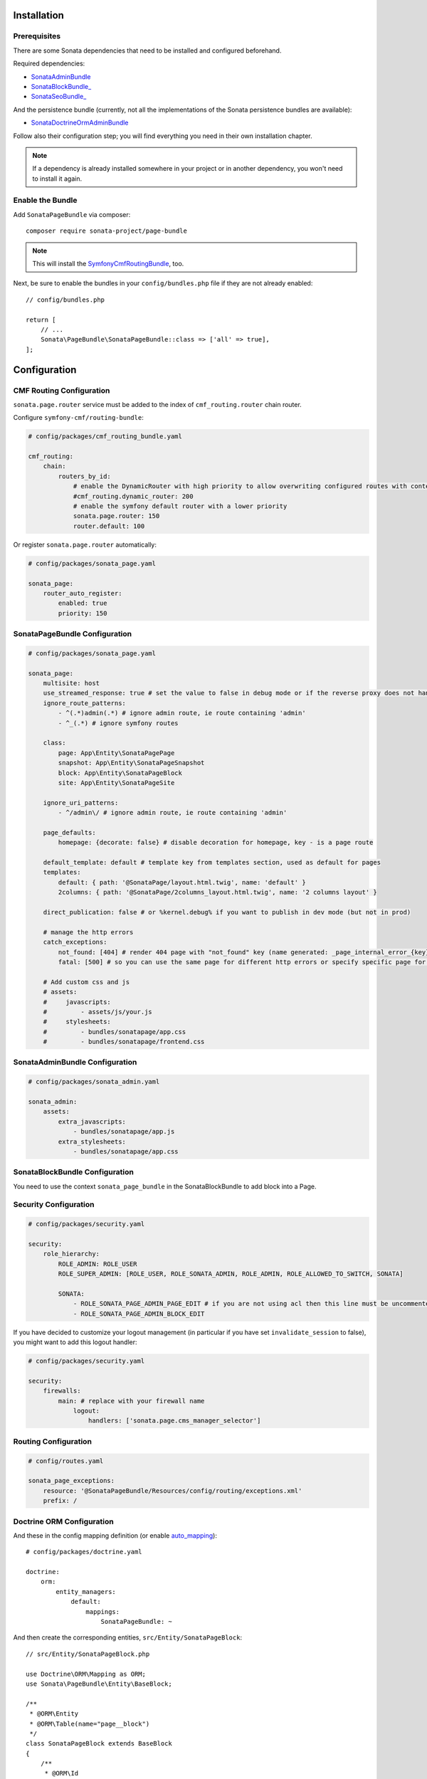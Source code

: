 .. index::
    single: Installation
    single: Configuration

Installation
============

Prerequisites
-------------

There are some Sonata dependencies that need to be installed and configured beforehand.

Required dependencies:

* `SonataAdminBundle <https://docs.sonata-project.org/projects/SonataAdminBundle/en/3.x/>`_
* `SonataBlockBundle_ <https://docs.sonata-project.org/projects/SonataBlockBundle/en/3.x/>`_
* `SonataSeoBundle_ <https://docs.sonata-project.org/projects/SonataSeoBundle/en/2.x/>`_

And the persistence bundle (currently, not all the implementations of the Sonata persistence bundles are available):

* `SonataDoctrineOrmAdminBundle <https://docs.sonata-project.org/projects/SonataDoctrineORMAdminBundle/en/3.x/>`_

Follow also their configuration step; you will find everything you need in
their own installation chapter.

.. note::

    If a dependency is already installed somewhere in your project or in
    another dependency, you won't need to install it again.

Enable the Bundle
-----------------

Add ``SonataPageBundle`` via composer::

    composer require sonata-project/page-bundle

.. note::

    This will install the SymfonyCmfRoutingBundle_, too.

Next, be sure to enable the bundles in your ``config/bundles.php`` file if they
are not already enabled::

    // config/bundles.php

    return [
        // ...
        Sonata\PageBundle\SonataPageBundle::class => ['all' => true],
    ];

Configuration
=============

CMF Routing Configuration
-------------------------

``sonata.page.router`` service must be added to the index of ``cmf_routing.router`` chain router.

Configure ``symfony-cmf/routing-bundle``:

.. code-block:: yaml

    # config/packages/cmf_routing_bundle.yaml

    cmf_routing:
        chain:
            routers_by_id:
                # enable the DynamicRouter with high priority to allow overwriting configured routes with content
                #cmf_routing.dynamic_router: 200
                # enable the symfony default router with a lower priority
                sonata.page.router: 150
                router.default: 100

Or register ``sonata.page.router`` automatically:

.. code-block:: yaml

    # config/packages/sonata_page.yaml

    sonata_page:
        router_auto_register:
            enabled: true
            priority: 150

SonataPageBundle Configuration
------------------------------

.. code-block:: yaml

    # config/packages/sonata_page.yaml

    sonata_page:
        multisite: host
        use_streamed_response: true # set the value to false in debug mode or if the reverse proxy does not handle streamed response
        ignore_route_patterns:
            - ^(.*)admin(.*) # ignore admin route, ie route containing 'admin'
            - ^_(.*) # ignore symfony routes

        class:
            page: App\Entity\SonataPagePage
            snapshot: App\Entity\SonataPageSnapshot
            block: App\Entity\SonataPageBlock
            site: App\Entity\SonataPageSite

        ignore_uri_patterns:
            - ^/admin\/ # ignore admin route, ie route containing 'admin'

        page_defaults:
            homepage: {decorate: false} # disable decoration for homepage, key - is a page route

        default_template: default # template key from templates section, used as default for pages
        templates:
            default: { path: '@SonataPage/layout.html.twig', name: 'default' }
            2columns: { path: '@SonataPage/2columns_layout.html.twig', name: '2 columns layout' }

        direct_publication: false # or %kernel.debug% if you want to publish in dev mode (but not in prod)

        # manage the http errors
        catch_exceptions:
            not_found: [404] # render 404 page with "not_found" key (name generated: _page_internal_error_{key})
            fatal: [500] # so you can use the same page for different http errors or specify specific page for each error

        # Add custom css and js
        # assets:
        #     javascripts:
        #         - assets/js/your.js
        #     stylesheets:
        #         - bundles/sonatapage/app.css
        #         - bundles/sonatapage/frontend.css

SonataAdminBundle Configuration
-------------------------------

.. code-block:: yaml

    # config/packages/sonata_admin.yaml

    sonata_admin:
        assets:
            extra_javascripts:
                - bundles/sonatapage/app.js
            extra_stylesheets:
                - bundles/sonatapage/app.css

SonataBlockBundle Configuration
-------------------------------

You need to use the context ``sonata_page_bundle`` in the SonataBlockBundle to add block into a Page.

Security Configuration
----------------------

.. code-block:: yaml

    # config/packages/security.yaml

    security:
        role_hierarchy:
            ROLE_ADMIN: ROLE_USER
            ROLE_SUPER_ADMIN: [ROLE_USER, ROLE_SONATA_ADMIN, ROLE_ADMIN, ROLE_ALLOWED_TO_SWITCH, SONATA]

            SONATA:
                - ROLE_SONATA_PAGE_ADMIN_PAGE_EDIT # if you are not using acl then this line must be uncommented
                - ROLE_SONATA_PAGE_ADMIN_BLOCK_EDIT

If you have decided to customize your logout management (in particular
if you have set ``invalidate_session`` to false), you might want to add
this logout handler:

.. code-block:: yaml

    # config/packages/security.yaml

    security:
        firewalls:
            main: # replace with your firewall name
                logout:
                    handlers: ['sonata.page.cms_manager_selector']

Routing Configuration
---------------------

.. code-block:: yaml

    # config/routes.yaml

    sonata_page_exceptions:
        resource: '@SonataPageBundle/Resources/config/routing/exceptions.xml'
        prefix: /

Doctrine ORM Configuration
--------------------------

And these in the config mapping definition (or enable `auto_mapping`_)::

    # config/packages/doctrine.yaml

    doctrine:
        orm:
            entity_managers:
                default:
                    mappings:
                        SonataPageBundle: ~

And then create the corresponding entities, ``src/Entity/SonataPageBlock``::

    // src/Entity/SonataPageBlock.php

    use Doctrine\ORM\Mapping as ORM;
    use Sonata\PageBundle\Entity\BaseBlock;

    /**
     * @ORM\Entity
     * @ORM\Table(name="page__block")
     */
    class SonataPageBlock extends BaseBlock
    {
        /**
         * @ORM\Id
         * @ORM\GeneratedValue
         * @ORM\Column(type="integer")
         */
        protected $id;
    }

``src/Entity/SonataPagePage``::

    // src/Entity/SonataPagePage.php

    use Doctrine\ORM\Mapping as ORM;
    use Sonata\PageBundle\Entity\BasePage;

    /**
     * @ORM\Entity
     * @ORM\Table(name="page__page")
     */
    class SonataPagePage extends BasePage
    {
        /**
         * @ORM\Id
         * @ORM\GeneratedValue
         * @ORM\Column(type="integer")
         */
        protected $id;
    }

``src/Entity/SonataPageSite``::

    // src/Entity/SonataPageSite.php

    use Doctrine\ORM\Mapping as ORM;
    use Sonata\PageBundle\Entity\BaseSite;

    /**
     * @ORM\Entity
     * @ORM\Table(name="page__site")
     */
    class SonataPageSite extends BaseSite
    {
        /**
         * @ORM\Id
         * @ORM\GeneratedValue
         * @ORM\Column(type="integer")
         */
        protected $id;
    }

and ``src/Entity/SonataPageSnapshot``::

    // src/Entity/SonataPageSnapshot.php

    use Doctrine\ORM\Mapping as ORM;
    use Sonata\PageBundle\Entity\BaseSnapshot;

    /**
     * @ORM\Entity
     * @ORM\Table(name="page__snapshot")
     */
    class SonataPageSnapshot extends BaseSnapshot
    {
        /**
         * @ORM\Id
         * @ORM\GeneratedValue
         * @ORM\Column(type="integer")
         */
        protected $id;
    }

The only thing left is to update your schema::

    bin/console doctrine:schema:update --force

Next Steps
----------

At this point, your Symfony installation should be fully functional, without errors
showing up from SonataPageBundle. If, at this point or during the installation,
you come across any errors, don't panic:

    - Read the error message carefully. Try to find out exactly which bundle is causing the error.
      Is it SonataPageBundle or one of the dependencies?
    - Make sure you followed all the instructions correctly, for both SonataPageBundle and its dependencies.
    - Still no luck? Try checking the project's `open issues on GitHub`_.

.. _`open issues on GitHub`: https://github.com/sonata-project/SonataPageBundle/issues
.. _SymfonyCmfRoutingBundle: https://github.com/symfony-cmf/RoutingBundle
.. _auto_mapping: http://symfony.com/doc/2.0/reference/configuration/doctrine.html#configuration-overview
